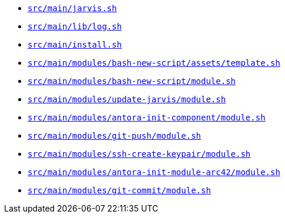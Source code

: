 * `xref:AUTO-GENERATED:bash-docs/src/main/jarvis-sh.adoc[src/main/jarvis.sh]`
* `xref:AUTO-GENERATED:bash-docs/src/main/lib/log-sh.adoc[src/main/lib/log.sh]`
* `xref:AUTO-GENERATED:bash-docs/src/main/install-sh.adoc[src/main/install.sh]`
* `xref:AUTO-GENERATED:bash-docs/src/main/modules/bash-new-script/assets/template-sh.adoc[src/main/modules/bash-new-script/assets/template.sh]`
* `xref:AUTO-GENERATED:bash-docs/src/main/modules/bash-new-script/module-sh.adoc[src/main/modules/bash-new-script/module.sh]`
* `xref:AUTO-GENERATED:bash-docs/src/main/modules/update-jarvis/module-sh.adoc[src/main/modules/update-jarvis/module.sh]`
* `xref:AUTO-GENERATED:bash-docs/src/main/modules/antora-init-component/module-sh.adoc[src/main/modules/antora-init-component/module.sh]`
* `xref:AUTO-GENERATED:bash-docs/src/main/modules/git-push/module-sh.adoc[src/main/modules/git-push/module.sh]`
* `xref:AUTO-GENERATED:bash-docs/src/main/modules/ssh-create-keypair/module-sh.adoc[src/main/modules/ssh-create-keypair/module.sh]`
* `xref:AUTO-GENERATED:bash-docs/src/main/modules/antora-init-module-arc42/module-sh.adoc[src/main/modules/antora-init-module-arc42/module.sh]`
* `xref:AUTO-GENERATED:bash-docs/src/main/modules/git-commit/module-sh.adoc[src/main/modules/git-commit/module.sh]`
